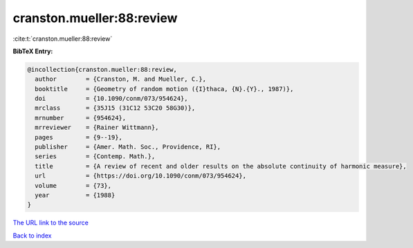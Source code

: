cranston.mueller:88:review
==========================

:cite:t:`cranston.mueller:88:review`

**BibTeX Entry:**

.. code-block:: bibtex

   @incollection{cranston.mueller:88:review,
     author        = {Cranston, M. and Mueller, C.},
     booktitle     = {Geometry of random motion ({I}thaca, {N}.{Y}., 1987)},
     doi           = {10.1090/conm/073/954624},
     mrclass       = {35J15 (31C12 53C20 58G30)},
     mrnumber      = {954624},
     mrreviewer    = {Rainer Wittmann},
     pages         = {9--19},
     publisher     = {Amer. Math. Soc., Providence, RI},
     series        = {Contemp. Math.},
     title         = {A review of recent and older results on the absolute continuity of harmonic measure},
     url           = {https://doi.org/10.1090/conm/073/954624},
     volume        = {73},
     year          = {1988}
   }
`The URL link to the source <https://doi.org/10.1090/conm/073/954624>`_


`Back to index <../By-Cite-Keys.html>`_
